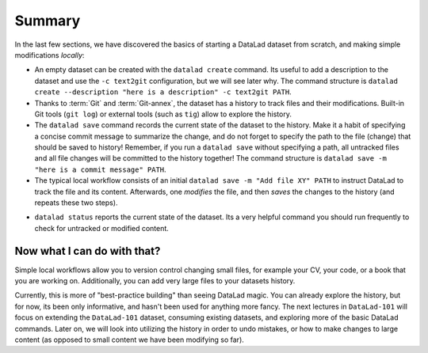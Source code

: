 .. _summary_scratch:

Summary
-------

In the last few sections, we have discovered the basics of starting a DataLad dataset from scratch,
and making simple modifications *locally*:

* An empty dataset can be created with the ``datalad create`` command. Its useful to add a description
  to the dataset and use the ``-c text2git`` configuration, but we will see later why.
  The command structure is ``datalad create --description "here is a description" -c text2git PATH``.

* Thanks to :term:`Git` and :term:`Git-annex`, the dataset has a history to track files and their
  modifications. Built-in Git tools (``git log``) or external tools (such as ``tig``) allow to explore
  the history.

* The ``datalad save`` command records the current state of the dataset to the history. Make it a habit
  of specifying a concise commit message to summarize the change, and do not forget to specify the
  path to the file (change) that should be saved to history! Remember, if you run a ``datalad save`` without
  specifying a path, all untracked files and all file changes will be committed to the history together!
  The command structure is ``datalad save -m "here is a commit message" PATH``.

* The typical local workflow consists of an initial ``datalad save -m "Add file XY" PATH`` to instruct
  DataLad to track the file and its content. Afterwards, one *modifies* the file, and then *saves* the
  changes to the history (and repeats these two steps).

.. todo::

   make a graphic of this workflow

* ``datalad status`` reports the current state of the dataset. Its a very helpful command you should
  run frequently to check for untracked or modified content.


Now what I can do with that?
^^^^^^^^^^^^^^^^^^^^^^^^^^^^

Simple local workflows allow you to version control changing small files, for example your CV, your code,
or a book that you are working on.
Additionally, you can add very large files to your datasets history.

Currently, this is more of "best-practice building" than seeing DataLad magic. You can already explore
the history, but for now, its been only informative, and hasn't been used for anything more fancy.
The next lectures in ``DataLad-101`` will focus on extending the ``DataLad-101`` dataset, consuming
existing datasets, and exploring more of the basic DataLad commands.
Later on, we will look into utilizing the history in order to undo mistakes,
or how to make changes to large content (as opposed to small content we have been modifying so far).